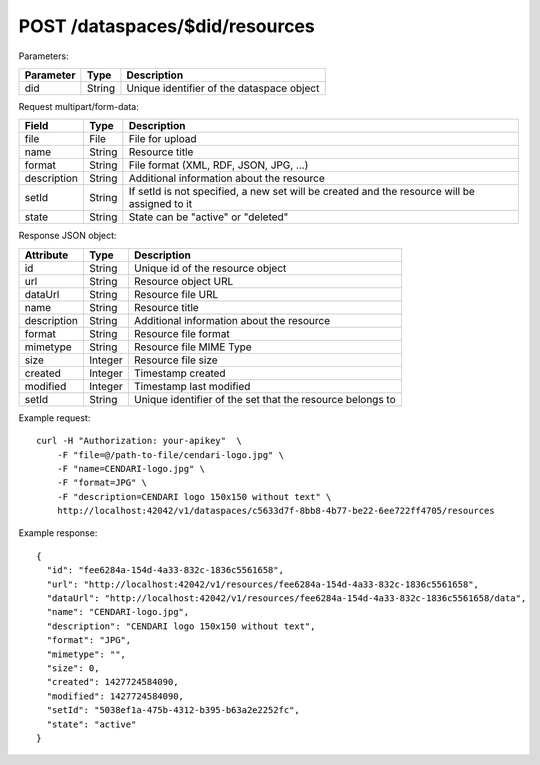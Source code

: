 POST /dataspaces/$did/resources
===============================

Parameters:

==========  ======= ==========================================
Parameter   Type    Description
==========  ======= ==========================================
did         String  Unique identifier of the dataspace object
==========  ======= ==========================================

Request multipart/form-data:

=============== ======= ===========
Field           Type    Description
=============== ======= ===========
file            File    File for upload
name            String  Resource title 
format          String  File format (XML, RDF, JSON, JPG, ...)
description     String  Additional information about the resource
setId           String  If setId is not specified, a new set will be created and the resource will be assigned to it
state           String  State can be "active" or "deleted"
=============== ======= ===========

Response JSON object:

==============  ======= ==========================================
Attribute       Type    Description
==============  ======= ==========================================
id              String  Unique id of the resource object
url             String  Resource object URL
dataUrl         String  Resource file URL
name            String  Resource title
description     String  Additional information about the resource
format          String  Resource file format
mimetype        String  Resource file MIME Type
size            Integer Resource file size
created         Integer Timestamp created
modified        Integer Timestamp last modified
setId           String  Unique identifier of the set that the resource belongs to
==============  ======= ==========================================

Example request::

    curl -H "Authorization: your-apikey"  \
        -F "file=@/path-to-file/cendari-logo.jpg" \
        -F "name=CENDARI-logo.jpg" \
        -F "format=JPG" \
        -F "description=CENDARI logo 150x150 without text" \
        http://localhost:42042/v1/dataspaces/c5633d7f-8bb8-4b77-be22-6ee722ff4705/resources

Example response::

    {
      "id": "fee6284a-154d-4a33-832c-1836c5561658",
      "url": "http://localhost:42042/v1/resources/fee6284a-154d-4a33-832c-1836c5561658",
      "dataUrl": "http://localhost:42042/v1/resources/fee6284a-154d-4a33-832c-1836c5561658/data",
      "name": "CENDARI-logo.jpg",
      "description": "CENDARI logo 150x150 without text",
      "format": "JPG",
      "mimetype": "",
      "size": 0,
      "created": 1427724584090,
      "modified": 1427724584090,
      "setId": "5038ef1a-475b-4312-b395-b63a2e2252fc",
      "state": "active"
    }